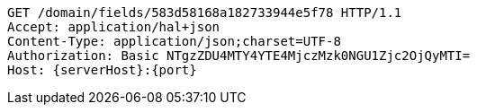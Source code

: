 [source,http,options="nowrap",subs="attributes"]
----
GET /domain/fields/583d58168a182733944e5f78 HTTP/1.1
Accept: application/hal+json
Content-Type: application/json;charset=UTF-8
Authorization: Basic NTgzZDU4MTY4YTE4MjczMzk0NGU1Zjc2OjQyMTI=
Host: {serverHost}:{port}

----